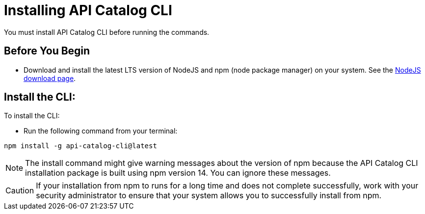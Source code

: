 [install-cat-cli]
= Installing API Catalog CLI 

You must install API Catalog CLI before running the commands. 

== Before You Begin

* Download and install the latest LTS version of NodeJS and npm (node package manager) on your system. See the https://nodejs.org/en/download/[NodeJS download page^]. 

== Install the CLI:

To install the CLI:

* Run the following command from your terminal:
----
npm install -g api-catalog-cli@latest
----

NOTE: The install command might give warning messages about the version of npm because the API Catalog CLI installation package is built using npm version 14. You can ignore these messages. 

CAUTION: If your installation from npm to runs for a long time and does not complete successfully, work with your security administrator to ensure that your system allows you to successfully install from npm.   